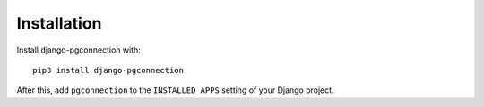 Installation
============

Install django-pgconnection with::

    pip3 install django-pgconnection

After this, add ``pgconnection`` to the ``INSTALLED_APPS``
setting of your Django project.
